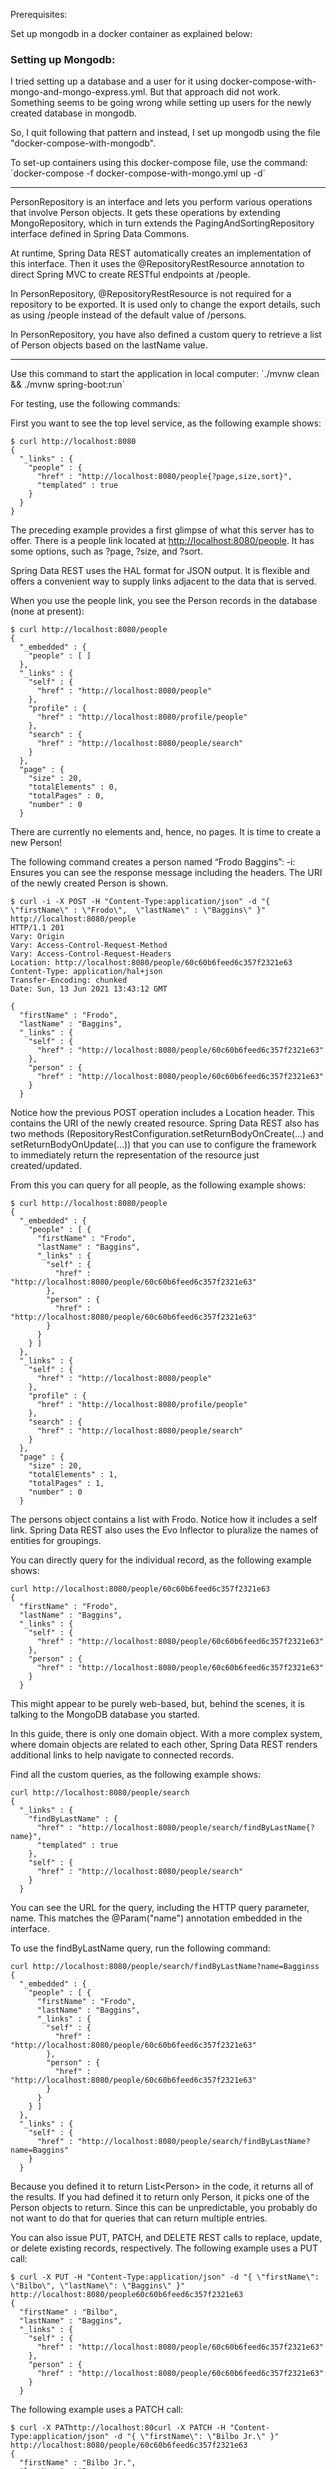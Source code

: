 Prerequisites:

Set up mongodb in a docker container as explained below:

*** Setting up Mongodb:

I tried setting up a database and a user for it using docker-compose-with-mongo-and-mongo-express.yml. But that approach did not work. Something seems to be going wrong while setting up users for the newly created database in mongodb.

So, I quit following that pattern and instead, I set up mongodb using the file "docker-compose-with-mongodb".

To set-up containers using this docker-compose file, use the command: `docker-compose -f docker-compose-with-mongo.yml up -d`

------------------------------

PersonRepository is an interface and lets you perform various operations that involve Person objects. It gets these operations by extending MongoRepository, which in turn extends the PagingAndSortingRepository interface defined in Spring Data Commons.

At runtime, Spring Data REST automatically creates an implementation of this interface. Then it uses the @RepositoryRestResource annotation to direct Spring MVC to create RESTful endpoints at /people.

In PersonRepository, @RepositoryRestResource is not required for a repository to be exported. It is used only to change the export details, such as using /people instead of the default value of /persons.

In PersonRepository, you have also defined a custom query to retrieve a list of Person objects based on the lastName value.

-------------

Use this command to start the application in local computer: `./mvnw clean && ./mvnw spring-boot:run`

For testing, use the following commands:

First you want to see the top level service, as the following example shows:

#+begin_src 
$ curl http://localhost:8080
{
  "_links" : {
    "people" : {
      "href" : "http://localhost:8080/people{?page,size,sort}",
      "templated" : true
    }
  }
}
#+end_src


The preceding example provides a first glimpse of what this server has to offer. There is a people link located at http://localhost:8080/people. It has some options, such as ?page, ?size, and ?sort.

Spring Data REST uses the HAL format for JSON output. It is flexible and offers a convenient way to supply links adjacent to the data that is served.

When you use the people link, you see the Person records in the database (none at present):

#+begin_src 
$ curl http://localhost:8080/people
{
  "_embedded" : {
    "people" : [ ]
  },
  "_links" : {
    "self" : {
      "href" : "http://localhost:8080/people"
    },
    "profile" : {
      "href" : "http://localhost:8080/profile/people"
    },
    "search" : {
      "href" : "http://localhost:8080/people/search"
    }
  },
  "page" : {
    "size" : 20,
    "totalElements" : 0,
    "totalPages" : 0,
    "number" : 0
  }
#+end_src


There are currently no elements and, hence, no pages. It is time to create a new Person!

The following command creates a person named “Frodo Baggins”: 
 -i: Ensures you can see the response message including the headers. The URI of the newly created Person is shown. 

#+begin_src 
$ curl -i -X POST -H "Content-Type:application/json" -d "{  \"firstName\" : \"Frodo\",  \"lastName\" : \"Baggins\" }" http://localhost:8080/people
HTTP/1.1 201 
Vary: Origin
Vary: Access-Control-Request-Method
Vary: Access-Control-Request-Headers
Location: http://localhost:8080/people/60c60b6feed6c357f2321e63
Content-Type: application/hal+json
Transfer-Encoding: chunked
Date: Sun, 13 Jun 2021 13:43:12 GMT

{
  "firstName" : "Frodo",
  "lastName" : "Baggins",
  "_links" : {
    "self" : {
      "href" : "http://localhost:8080/people/60c60b6feed6c357f2321e63"
    },
    "person" : {
      "href" : "http://localhost:8080/people/60c60b6feed6c357f2321e63"
    }
  }
#+end_src


 Notice how the previous POST operation includes a Location header. This contains the URI of the newly created resource. Spring Data REST also has two methods (RepositoryRestConfiguration.setReturnBodyOnCreate(…) and setReturnBodyOnUpdate(…)) that you can use to configure the framework to immediately return the representation of the resource just created/updated. 

From this you can query for all people, as the following example shows: 

#+begin_src 
$ curl http://localhost:8080/people
{
  "_embedded" : {
    "people" : [ {
      "firstName" : "Frodo",
      "lastName" : "Baggins",
      "_links" : {
        "self" : {
          "href" : "http://localhost:8080/people/60c60b6feed6c357f2321e63"
        },
        "person" : {
          "href" : "http://localhost:8080/people/60c60b6feed6c357f2321e63"
        }
      }
    } ]
  },
  "_links" : {
    "self" : {
      "href" : "http://localhost:8080/people"
    },
    "profile" : {
      "href" : "http://localhost:8080/profile/people"
    },
    "search" : {
      "href" : "http://localhost:8080/people/search"
    }
  },
  "page" : {
    "size" : 20,
    "totalElements" : 1,
    "totalPages" : 1,
    "number" : 0
  }
#+end_src


The persons object contains a list with Frodo. Notice how it includes a self link. Spring Data REST also uses the Evo Inflector to pluralize the names of entities for groupings. 

You can directly query for the individual record, as the following example shows: 

#+begin_src 
curl http://localhost:8080/people/60c60b6feed6c357f2321e63
{
  "firstName" : "Frodo",
  "lastName" : "Baggins",
  "_links" : {
    "self" : {
      "href" : "http://localhost:8080/people/60c60b6feed6c357f2321e63"
    },
    "person" : {
      "href" : "http://localhost:8080/people/60c60b6feed6c357f2321e63"
    }
  }
#+end_src


 This might appear to be purely web-based, but, behind the scenes, it is talking to the MongoDB database you started. 

In this guide, there is only one domain object. With a more complex system, where domain objects are related to each other, Spring Data REST renders additional links to help navigate to connected records.

Find all the custom queries, as the following example shows:

#+begin_src 
curl http://localhost:8080/people/search
{
  "_links" : {
    "findByLastName" : {
      "href" : "http://localhost:8080/people/search/findByLastName{?name}",
      "templated" : true
    },
    "self" : {
      "href" : "http://localhost:8080/people/search"
    }
  }
#+end_src


You can see the URL for the query, including the HTTP query parameter, name. This matches the @Param("name") annotation embedded in the interface.

To use the findByLastName query, run the following command: 

#+begin_src 
curl http://localhost:8080/people/search/findByLastName?name=Bagginss
{
  "_embedded" : {
    "people" : [ {
      "firstName" : "Frodo",
      "lastName" : "Baggins",
      "_links" : {
        "self" : {
          "href" : "http://localhost:8080/people/60c60b6feed6c357f2321e63"
        },
        "person" : {
          "href" : "http://localhost:8080/people/60c60b6feed6c357f2321e63"
        }
      }
    } ]
  },
  "_links" : {
    "self" : {
      "href" : "http://localhost:8080/people/search/findByLastName?name=Baggins"
    }
  }
#+end_src


Because you defined it to return List<Person> in the code, it returns all of the results. If you had defined it to return only Person, it picks one of the Person objects to return. Since this can be unpredictable, you probably do not want to do that for queries that can return multiple entries.

You can also issue PUT, PATCH, and DELETE REST calls to replace, update, or delete existing records, respectively. The following example uses a PUT call: 

#+begin_src 
$ curl -X PUT -H "Content-Type:application/json" -d "{ \"firstName\": \"Bilbo\", \"lastName\": \"Baggins\" }" http://localhost:8080/people60c60b6feed6c357f2321e63
{
  "firstName" : "Bilbo",
  "lastName" : "Baggins",
  "_links" : {
    "self" : {
      "href" : "http://localhost:8080/people/60c60b6feed6c357f2321e63"
    },
    "person" : {
      "href" : "http://localhost:8080/people/60c60b6feed6c357f2321e63"
    }
  }
#+end_src

The following example uses a PATCH call: 

#+begin_src 
$ curl -X PAThttp://localhost:80curl -X PATCH -H "Content-Type:application/json" -d "{ \"firstName\": \"Bilbo Jr.\" }" http://localhost:8080/people/60c60b6feed6c357f2321e63
{
  "firstName" : "Bilbo Jr.",
  "lastName" : "Baggins",
  "_links" : {
    "self" : {
      "href" : "http://localhost:8080/people/60c60b6feed6c357f2321e63"
    },
    "person" : {
      "href" : "http://localhost:8080/people/60c60b6feed6c357f2321e63"
    }
  } 
#+end_src


PUT replaces an entire record. Fields not supplied will be replaced with null. You can use PATCH to update a subset of items. 

You can also delete records, if you want:

#+begin_src 
curl -X DELETE http://localhost:8080/people/60c60b6feed6c357f2321e63
#+end_src

A convenient aspect of this hypermedia-driven interface is how you can discover all the RESTful endpoints by using curl (or whatever REST client you like). There is no need to exchange a formal contract or interface document with your customers.



References:

https://docs.spring.io/spring-boot/docs/current/reference/html/features.html#features.nosql

If you run this guide multiple times, there may be leftover data. Refer to the MongoDB shell quick reference for commands to find and drop your database if you need a fresh start.

In order to see how pagination works, insert the following records into the database using curl commands so that we can retrieve them later.

#+begin_src 
curl -i -X POST -H "Content-Type:application/json" -d "{  \"firstName\" : \"Liam\",  \"lastName\" : \"Baggins\" }" http://localhost:8080/people 
curl -i -X POST -H "Content-Type:application/json" -d "{  \"firstName\" : \"Noah\",  \"lastName\" : \"Baggins\" }" http://localhost:8080/people 
curl -i -X POST -H "Content-Type:application/json" -d "{  \"firstName\" : \"Oliver\",  \"lastName\" : \"Baggins\" }" http://localhost:8080/people 
curl -i -X POST -H "Content-Type:application/json" -d "{  \"firstName\" : \"William\",  \"lastName\" : \"Baggins\" }" http://localhost:8080/people 
curl -i -X POST -H "Content-Type:application/json" -d "{  \"firstName\" : \"Elijah\",  \"lastName\" : \"Baggins\" }" http://localhost:8080/people 
curl -i -X POST -H "Content-Type:application/json" -d "{  \"firstName\" : \"James\",  \"lastName\" : \"Baggins\" }" http://localhost:8080/people 
curl -i -X POST -H "Content-Type:application/json" -d "{  \"firstName\" : \"Benjamin\",  \"lastName\" : \"Baggins\" }" http://localhost:8080/people 
curl -i -X POST -H "Content-Type:application/json" -d "{  \"firstName\" : \"Lucas\",  \"lastName\" : \"Baggins\" }" http://localhost:8080/people 
curl -i -X POST -H "Content-Type:application/json" -d "{  \"firstName\" : \"Mason\",  \"lastName\" : \"Baggins\" }" http://localhost:8080/people 
curl -i -X POST -H "Content-Type:application/json" -d "{  \"firstName\" : \"Ethan\",  \"lastName\" : \"Baggins\" }" http://localhost:8080/people 
curl -i -X POST -H "Content-Type:application/json" -d "{  \"firstName\" : \"Alexander\",  \"lastName\" : \"Baggins\" }" http://localhost:8080/people 
curl -i -X POST -H "Content-Type:application/json" -d "{  \"firstName\" : \"Henry\",  \"lastName\" : \"Baggins\" }" http://localhost:8080/people 
curl -i -X POST -H "Content-Type:application/json" -d "{  \"firstName\" : \"Jacob\",  \"lastName\" : \"Baggins\" }" http://localhost:8080/people 
curl -i -X POST -H "Content-Type:application/json" -d "{  \"firstName\" : \"Michael\",  \"lastName\" : \"Baggins\" }" http://localhost:8080/people 
curl -i -X POST -H "Content-Type:application/json" -d "{  \"firstName\" : \"Daniel\",  \"lastName\" : \"Baggins\" }" http://localhost:8080/people 
curl -i -X POST -H "Content-Type:application/json" -d "{  \"firstName\" : \"Logan\",  \"lastName\" : \"Baggins\" }" http://localhost:8080/people 
curl -i -X POST -H "Content-Type:application/json" -d "{  \"firstName\" : \"Jackson\",  \"lastName\" : \"Baggins\" }" http://localhost:8080/people 
curl -i -X POST -H "Content-Type:application/json" -d "{  \"firstName\" : \"Sebastian\",  \"lastName\" : \"Baggins\" }" http://localhost:8080/people 
curl -i -X POST -H "Content-Type:application/json" -d "{  \"firstName\" : \"Jack\",  \"lastName\" : \"Baggins\" }" http://localhost:8080/people 
curl -i -X POST -H "Content-Type:application/json" -d "{  \"firstName\" : \"Aiden\",  \"lastName\" : \"Baggins\" }" http://localhost:8080/people 
curl -i -X POST -H "Content-Type:application/json" -d "{  \"firstName\" : \"Owen\",  \"lastName\" : \"Baggins\" }" http://localhost:8080/people 
curl -i -X POST -H "Content-Type:application/json" -d "{  \"firstName\" : \"Samuel\",  \"lastName\" : \"Baggins\" }" http://localhost:8080/people 
curl -i -X POST -H "Content-Type:application/json" -d "{  \"firstName\" : \"Matthew\",  \"lastName\" : \"Baggins\" }" http://localhost:8080/people 
curl -i -X POST -H "Content-Type:application/json" -d "{  \"firstName\" : \"Joseph\",  \"lastName\" : \"Baggins\" }" http://localhost:8080/people 
curl -i -X POST -H "Content-Type:application/json" -d "{  \"firstName\" : \"Levi\",  \"lastName\" : \"Baggins\" }" http://localhost:8080/people 
curl -i -X POST -H "Content-Type:application/json" -d "{  \"firstName\" : \"Mateo\",  \"lastName\" : \"Baggins\" }" http://localhost:8080/people 
curl -i -X POST -H "Content-Type:application/json" -d "{  \"firstName\" : \"David\",  \"lastName\" : \"Baggins\" }" http://localhost:8080/people 
curl -i -X POST -H "Content-Type:application/json" -d "{  \"firstName\" : \"John\",  \"lastName\" : \"Baggins\" }" http://localhost:8080/people 
curl -i -X POST -H "Content-Type:application/json" -d "{  \"firstName\" : \"Wyatt\",  \"lastName\" : \"Baggins\" }" http://localhost:8080/people 
curl -i -X POST -H "Content-Type:application/json" -d "{  \"firstName\" : \"Carter\",  \"lastName\" : \"Baggins\" }" http://localhost:8080/people 
#+end_src


#+begin_src 
$ curl http://localhost:8080/people
{
  "_embedded" : {
    "people" : [ {
      "firstName" : "Bilbo Jr.",
      "lastName" : "Baggins",
      "_links" : {
        "self" : {
          "href" : "http://localhost:8080/people/60c60b6feed6c357f2321e63"
        },
        "person" : {
          "href" : "http://localhost:8080/people/60c60b6feed6c357f2321e63"
        }
      }
    }, {
      "firstName" : "Liam",
      "lastName" : "Baggins",
      "_links" : {
        "self" : {
          "href" : "http://localhost:8080/people/60c618d1eed6c357f2321e64"
        },
        "person" : {
          "href" : "http://localhost:8080/people/60c618d1eed6c357f2321e64"
        }
      }
    }, {
      "firstName" : "Noah",
      "lastName" : "Baggins",
      "_links" : {
        "self" : {
          "href" : "http://localhost:8080/people/60c618d2eed6c357f2321e65"
        },
        "person" : {
          "href" : "http://localhost:8080/people/60c618d2eed6c357f2321e65"
        }
      }
    }, {
      "firstName" : "Oliver",
      "lastName" : "Baggins",
      "_links" : {
        "self" : {
          "href" : "http://localhost:8080/people/60c618d2eed6c357f2321e66"
        },
        "person" : {
          "href" : "http://localhost:8080/people/60c618d2eed6c357f2321e66"
        }
      }
    }, {
      "firstName" : "William",
      "lastName" : "Baggins",
      "_links" : {
        "self" : {
          "href" : "http://localhost:8080/people/60c618d2eed6c357f2321e67"
        },
        "person" : {
          "href" : "http://localhost:8080/people/60c618d2eed6c357f2321e67"
        }
      }
    }, {
      "firstName" : "Elijah",
      "lastName" : "Baggins",
      "_links" : {
        "self" : {
          "href" : "http://localhost:8080/people/60c618d2eed6c357f2321e68"
        },
        "person" : {
          "href" : "http://localhost:8080/people/60c618d2eed6c357f2321e68"
        }
      }
    }, {
      "firstName" : "James",
      "lastName" : "Baggins",
      "_links" : {
        "self" : {
          "href" : "http://localhost:8080/people/60c618d2eed6c357f2321e69"
        },
        "person" : {
          "href" : "http://localhost:8080/people/60c618d2eed6c357f2321e69"
        }
      }
    }, {
      "firstName" : "Benjamin",
      "lastName" : "Baggins",
      "_links" : {
        "self" : {
          "href" : "http://localhost:8080/people/60c618d2eed6c357f2321e6a"
        },
        "person" : {
          "href" : "http://localhost:8080/people/60c618d2eed6c357f2321e6a"
        }
      }
    }, {
      "firstName" : "Lucas",
      "lastName" : "Baggins",
      "_links" : {
        "self" : {
          "href" : "http://localhost:8080/people/60c618d2eed6c357f2321e6b"
        },
        "person" : {
          "href" : "http://localhost:8080/people/60c618d2eed6c357f2321e6b"
        }
      }
    }, {
      "firstName" : "Mason",
      "lastName" : "Baggins",
      "_links" : {
        "self" : {
          "href" : "http://localhost:8080/people/60c618d2eed6c357f2321e6c"
        },
        "person" : {
          "href" : "http://localhost:8080/people/60c618d2eed6c357f2321e6c"
        }
      }
    }, {
      "firstName" : "Ethan",
      "lastName" : "Baggins",
      "_links" : {
        "self" : {
          "href" : "http://localhost:8080/people/60c618d2eed6c357f2321e6d"
        },
        "person" : {
          "href" : "http://localhost:8080/people/60c618d2eed6c357f2321e6d"
        }
      }
    }, {
      "firstName" : "Alexander",
      "lastName" : "Baggins",
      "_links" : {
        "self" : {
          "href" : "http://localhost:8080/people/60c618d2eed6c357f2321e6e"
        },
        "person" : {
          "href" : "http://localhost:8080/people/60c618d2eed6c357f2321e6e"
        }
      }
    }, {
      "firstName" : "Henry",
      "lastName" : "Baggins",
      "_links" : {
        "self" : {
          "href" : "http://localhost:8080/people/60c618d2eed6c357f2321e6f"
        },
        "person" : {
          "href" : "http://localhost:8080/people/60c618d2eed6c357f2321e6f"
        }
      }
    }, {
      "firstName" : "Jacob",
      "lastName" : "Baggins",
      "_links" : {
        "self" : {
          "href" : "http://localhost:8080/people/60c618d2eed6c357f2321e70"
        },
        "person" : {
          "href" : "http://localhost:8080/people/60c618d2eed6c357f2321e70"
        }
      }
    }, {
      "firstName" : "Michael",
      "lastName" : "Baggins",
      "_links" : {
        "self" : {
          "href" : "http://localhost:8080/people/60c618d2eed6c357f2321e71"
        },
        "person" : {
          "href" : "http://localhost:8080/people/60c618d2eed6c357f2321e71"
        }
      }
    }, {
      "firstName" : "Daniel",
      "lastName" : "Baggins",
      "_links" : {
        "self" : {
          "href" : "http://localhost:8080/people/60c618d2eed6c357f2321e72"
        },
        "person" : {
          "href" : "http://localhost:8080/people/60c618d2eed6c357f2321e72"
        }
      }
    }, {
      "firstName" : "Logan",
      "lastName" : "Baggins",
      "_links" : {
        "self" : {
          "href" : "http://localhost:8080/people/60c618d2eed6c357f2321e73"
        },
        "person" : {
          "href" : "http://localhost:8080/people/60c618d2eed6c357f2321e73"
        }
      }
    }, {
      "firstName" : "Jackson",
      "lastName" : "Baggins",
      "_links" : {
        "self" : {
          "href" : "http://localhost:8080/people/60c618d2eed6c357f2321e74"
        },
        "person" : {
          "href" : "http://localhost:8080/people/60c618d2eed6c357f2321e74"
        }
      }
    }, {
      "firstName" : "Sebastian",
      "lastName" : "Baggins",
      "_links" : {
        "self" : {
          "href" : "http://localhost:8080/people/60c618d2eed6c357f2321e75"
        },
        "person" : {
          "href" : "http://localhost:8080/people/60c618d2eed6c357f2321e75"
        }
      }
    }, {
      "firstName" : "Jack",
      "lastName" : "Baggins",
      "_links" : {
        "self" : {
          "href" : "http://localhost:8080/people/60c618d2eed6c357f2321e76"
        },
        "person" : {
          "href" : "http://localhost:8080/people/60c618d2eed6c357f2321e76"
        }
      }
    } ]
  },
  "_links" : {
    "first" : {
      "href" : "http://localhost:8080/people?page=0&size=20"
    },
    "self" : {
      "href" : "http://localhost:8080/people"
    },
    "next" : {
      "href" : "http://localhost:8080/people?page=1&size=20"
    },
    "last" : {
      "href" : "http://localhost:8080/people?page=1&size=20"
    },
    "profile" : {
      "href" : "http://localhost:8080/profile/people"
    },
    "search" : {
      "href" : "http://localhost:8080/people/search"
    }
  },
  "page" : {
    "size" : 20,
    "totalElements" : 31,
    "totalPages" : 2,
    "number" : 0
  }
#+end_src

------------------------------


Trouble-shooting:

Attempt to switch database target during SASL authentication

The issue is that the database user is being created on the admin database instead of dbname.

Omitting the /dbname from the connection string / mongo shell / etc. means the connection string will authenticate to the admin database. Quoting the docs:

If '/database' is not specified and the connection string includes credentials, the driver will authenticate to the admin database

(https://docs.mongodb.com/manual/reference/connection-string/#components).

If /dbname is defined, then the connection string will authenticate against dbname unless the authSource parameter is configured to specify the database in which the user resides.

You can confirm that this is the case by either adding authSource=admin to the connection string or --authenticationDatabase admin to the mongo shell command.

Alternatively, you can use db.getUsers() to see the database in which a user was created.

https://stackoverflow.com/a/57436441

------------------------------
